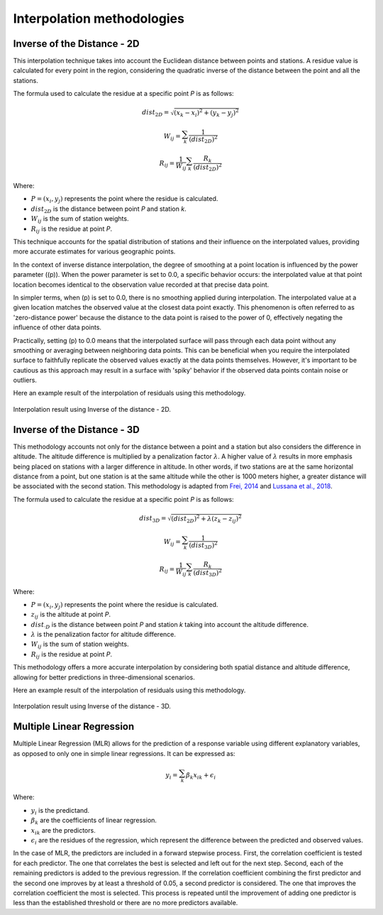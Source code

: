 Interpolation methodologies
===========================

Inverse of the Distance - 2D
----------------------------

This interpolation technique takes into account the Euclidean distance between
points and stations. A residue value is calculated for every point in the region,
considering the quadratic inverse of the distance between the point and all the
stations.

The formula used to calculate the residue at a specific point *P* is as follows:

.. math::

    dist_{2D} = \sqrt{(x_{k} - x_{i})^{2} + (y_{k} - y_{j})^{2}}

    W_{ij} = \sum_{k}^{} \dfrac{1}{(dist_{2D})^{2}}

    R_{ij} = \dfrac{1}{W_{ij}} \sum_{k}^{} \dfrac{R_{k}}{(dist_{2D})^{2}}

Where:

- :math:`P = (x_{i}, y_{j})` represents the point where the residue is calculated.
- :math:`dist_{2D}` is the distance between point *P* and station *k*.
- :math:`W_{ij}` is the sum of station weights.
- :math:`R_{ij}` is the residue at point *P*.

This technique accounts for the spatial distribution of stations and their influence on
the interpolated values, providing more accurate estimates for various geographic points.


In the context of inverse distance interpolation, the degree of smoothing at a point location is influenced by the power parameter (\(p\)). When the power parameter is set to 0.0, a specific behavior occurs: the interpolated value at that point location becomes identical to the observation value recorded at that precise data point.

In simpler terms, when \(p\) is set to 0.0, there is no smoothing applied during interpolation. The interpolated value at a given location matches the observed value at the closest data point exactly. This phenomenon is often referred to as 'zero-distance power' because the distance to the data point is raised to the power of 0, effectively negating the influence of other data points.

Practically, setting \(p\) to 0.0 means that the interpolated surface will pass through each data point without any smoothing or averaging between neighboring data points. This can be beneficial when you require the interpolated surface to faithfully replicate the observed values exactly at the data points themselves. However, it's important to be cautious as this approach may result in a surface with 'spiky' behavior if the observed data points contain noise or outliers.

Here an example result of the interpolation of residuals using this methodology.

.. figure:: _static/iod2d_residues_map.png
    :name: iod_2d
    :width: 650px
    :align: center
    :height: 500px
    :alt: Not available. Inverse of the distance 2D.
    :figclass: align-center

    Interpolation result using Inverse of the distance - 2D.


Inverse of the Distance - 3D
----------------------------

This methodology accounts not only for the distance between a point and a station but
also considers the difference in altitude. The altitude difference is multiplied by a
penalization factor :math:`\lambda`. A higher value of :math:`\lambda` results in more
emphasis being placed on stations with a larger difference in altitude. In other words,
if two stations are at the same horizontal distance from a point, but one station is at
the same altitude while the other is 1000 meters higher, a greater distance will be associated
with the second station. This methodology is adapted from `Frei, 2014 <https://doi.org/10.1002/joc.3786>`_ and
`Lussana et al., 2018 <https://doi.org/10.1002/qj.3208>`_.

The formula used to calculate the residue at a specific point *P* is as follows:

.. math::

    dist_{3D} = \sqrt{(dist_{2D})^{2} + \lambda(z_{k} - z_{ij})^{2}}

    W_{ij} = \sum_{k}^{} \dfrac{1}{(dist_{3D})^{2}}

    R_{ij} = \dfrac{1}{W_{ij}} \sum_{k}^{} \dfrac{R_{k}}{(dist_{3D})^{2}}

Where:

- :math:`P = (x_{i}, y_{j})` represents the point where the residue is calculated.
- :math:`z_{ij}` is the altitude at point *P*.
- :math:`dist_{·D}` is the distance between point *P* and station *k* taking into account the altitude difference.
- :math:`\lambda` is the penalization factor for altitude difference.
- :math:`W_{ij}` is the sum of station weights.
- :math:`R_{ij}` is the residue at point *P*.

This methodology offers a more accurate interpolation by considering both spatial distance
and altitude difference, allowing for better predictions in three-dimensional scenarios.

Here an example result of the interpolation of residuals using this methodology.

.. figure:: _static/iod3d_residues_map.png
    :name: iod_3d
    :width: 650px
    :align: center
    :height: 500px
    :alt: Not available. Inverse of the distance 3D.
    :figclass: align-center

    Interpolation result using Inverse of the distance - 3D.

Multiple Linear Regression
--------------------------

Multiple Linear Regression (MLR) allows for the prediction of a response
variable using different explanatory variables, as opposed to only one in
simple linear regressions. It can be expressed as:

.. math::

    y_{i} = \sum_{k}^{} \beta_{k}x_{ik} + \epsilon_{i}

Where:

- :math:`y_{i}` is the predictand.
- :math:`\beta_{k}` are the coefficients of linear regression.
- :math:`x_{ik}` are the predictors.
- :math:`\epsilon_{i}` are the residues of the regression, which represent the difference between the predicted and observed values.

In the case of MLR, the predictors are included in a forward stepwise process.
First, the correlation coefficient is tested for each predictor. The one that
correlates the best is selected and left out for the next step. Second, each
of the remaining predictors is added to the previous regression. If the correlation
coefficient combining the first predictor and the second one improves by at least a
threshold of 0.05, a second predictor is considered. The one that improves the
correlation coefficient the most is selected. This process is repeated until the
improvement of adding one predictor is less than the established threshold or there
are no more predictors available.
